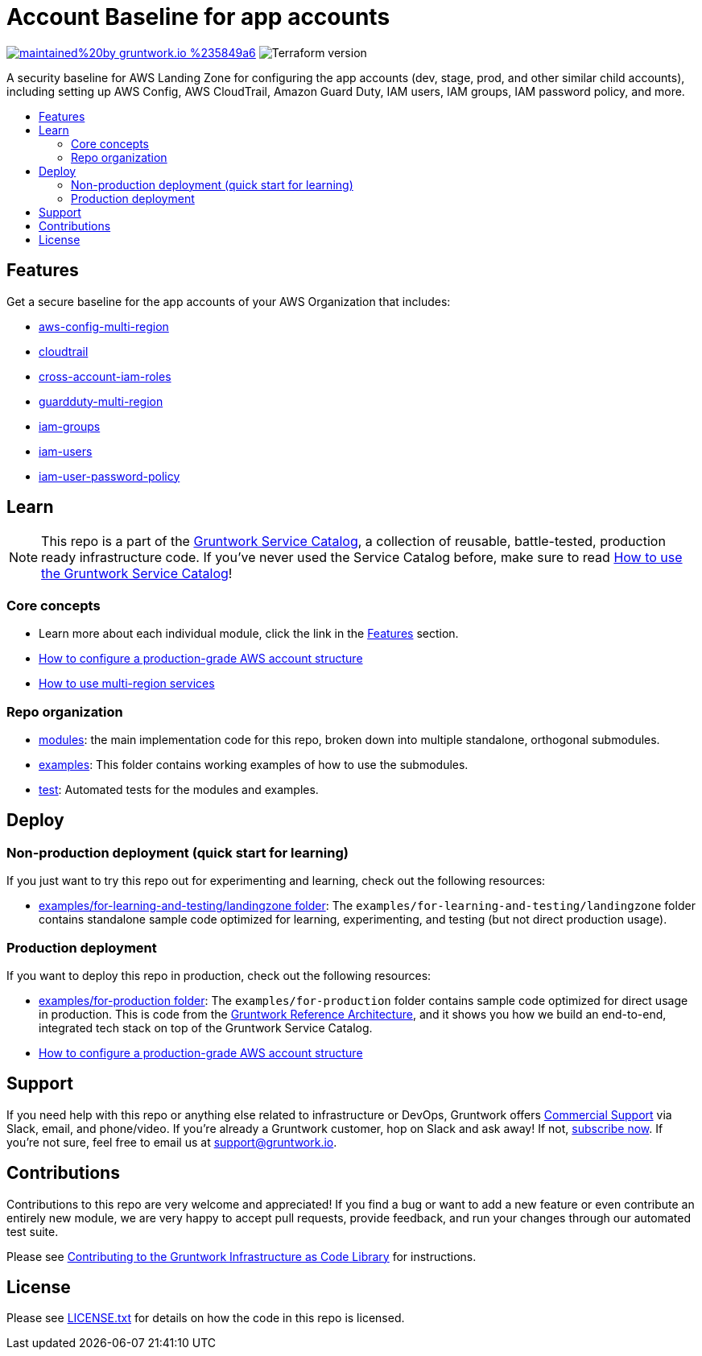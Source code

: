 // Front matter so this file shows up in the Gruntwork Service Catalog
:type: service
:name: AWS App Account baseline wrapper
:description: A security baseline for AWS Landing Zone for configuring app accounts (dev, stage, prod, and other similar child accounts), including setting up AWS Config, AWS CloudTrail, Amazon Guard Duty, IAM users, IAM groups, IAM password policy, and more.
:icon: ../../../_docs/aws-organizations-icon.png
:category: Landing Zone
:cloud: aws
:tags: aws-landing-zone, logging, security
:license: gruntwork
:built-with: terraform

// AsciiDoc TOC settings
:toc:
:toc-placement!:
:toc-title:

// GitHub specific settings. See https://gist.github.com/dcode/0cfbf2699a1fe9b46ff04c41721dda74 for details.
ifdef::env-github[]
:tip-caption: :bulb:
:note-caption: :information_source:
:important-caption: :heavy_exclamation_mark:
:caution-caption: :fire:
:warning-caption: :warning:
endif::[]

= Account Baseline for app accounts

image:https://img.shields.io/badge/maintained%20by-gruntwork.io-%235849a6.svg[link="https://gruntwork.io/?ref=repo_aws_security"]
image:https://img.shields.io/badge/tf-%3E%3D1.0.0-blue.svg[Terraform version]

A security baseline for AWS Landing Zone for configuring the app accounts (dev, stage, prod, and other similar child accounts),
including setting up AWS Config, AWS CloudTrail, Amazon Guard Duty, IAM users, IAM groups, IAM password policy, and more.

toc::[]

== Features

Get a secure baseline for the app accounts of your AWS Organization that includes:

* https://github.com/gruntwork-io/terraform-aws-security/tree/master/modules/aws-config-multi-region[aws-config-multi-region]
* https://github.com/gruntwork-io/terraform-aws-security/tree/master/modules/cloudtrail[cloudtrail]
* https://github.com/gruntwork-io/terraform-aws-security/tree/master/modules/cross-account-iam-roles[cross-account-iam-roles]
* https://github.com/gruntwork-io/terraform-aws-security/tree/master/modules/guardduty-multi-region[guardduty-multi-region]
* https://github.com/gruntwork-io/terraform-aws-security/tree/master/modules/iam-groups[iam-groups]
* https://github.com/gruntwork-io/terraform-aws-security/tree/master/modules/iam-users[iam-users]
* https://github.com/gruntwork-io/terraform-aws-security/tree/master/modules/iam-user-password-policy[iam-user-password-policy]


== Learn

NOTE: This repo is a part of the https://github.com/gruntwork-io/terraform-aws-service-catalog//[Gruntwork Service Catalog], a collection of
reusable, battle-tested, production ready infrastructure code. If you've never used the Service Catalog before, make
sure to read link:/core-concepts.md[How to use the Gruntwork Service Catalog]!


=== Core concepts

* Learn more about each individual module, click the link in the link:#features[Features] section.
* link:https://gruntwork.io/guides/foundations/how-to-configure-production-grade-aws-account-structure/[How to configure a production-grade AWS account structure]
* link:/modules/landingzone/account-baseline-root/core-concepts.md#how-to-use-multi-region-services[How to use multi-region services]

=== Repo organization

* link:/modules[modules]: the main implementation code for this repo, broken down into multiple standalone, orthogonal submodules.
* link:/examples[examples]: This folder contains working examples of how to use the submodules.
* link:/test[test]: Automated tests for the modules and examples.


== Deploy

=== Non-production deployment (quick start for learning)

If you just want to try this repo out for experimenting and learning, check out the following resources:

* link:/examples/for-learning-and-testing/landingzone[examples/for-learning-and-testing/landingzone folder]: The
  `examples/for-learning-and-testing/landingzone` folder contains standalone sample code optimized for learning, experimenting, and
  testing (but not direct production usage).

=== Production deployment

If you want to deploy this repo in production, check out the following resources:

* link:/examples/for-production[examples/for-production folder]: The `examples/for-production` folder contains sample
  code optimized for direct usage in production. This is code from the
  https://gruntwork.io/reference-architecture/:[Gruntwork Reference Architecture], and it shows you how we build an
  end-to-end, integrated tech stack on top of the Gruntwork Service Catalog.
* link:https://gruntwork.io/guides/foundations/how-to-configure-production-grade-aws-account-structure/[How to configure a production-grade AWS account structure]

== Support

If you need help with this repo or anything else related to infrastructure or DevOps, Gruntwork offers https://gruntwork.io/support/[Commercial Support] via Slack, email, and phone/video. If you're already a Gruntwork customer, hop on Slack and ask away! If not, https://www.gruntwork.io/pricing/[subscribe now]. If you're not sure, feel free to email us at link:mailto:support@gruntwork.io[support@gruntwork.io].


== Contributions

Contributions to this repo are very welcome and appreciated! If you find a bug or want to add a new feature or even contribute an entirely new module, we are very happy to accept pull requests, provide feedback, and run your changes through our automated test suite.

Please see https://gruntwork.io/guides/foundations/how-to-use-gruntwork-infrastructure-as-code-library/#contributing-to-the-gruntwork-infrastructure-as-code-library[Contributing to the Gruntwork Infrastructure as Code Library] for instructions.




== License

Please see link:/LICENSE.txt[LICENSE.txt] for details on how the code in this repo is licensed.
